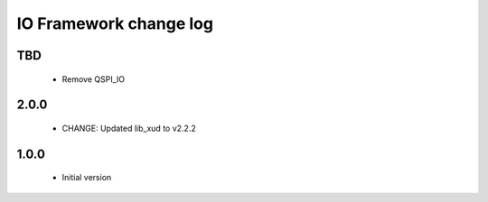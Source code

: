 IO Framework change log
=======================

TBD
-----

  * Remove QSPI_IO

2.0.0
-----

  * CHANGE: Updated lib_xud to v2.2.2

1.0.0
-----

  * Initial version
